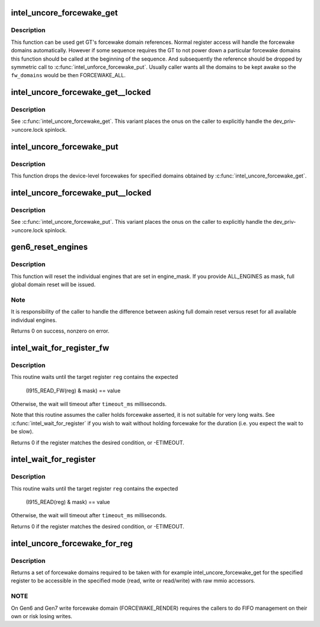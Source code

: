 .. -*- coding: utf-8; mode: rst -*-
.. src-file: drivers/gpu/drm/i915/intel_uncore.c

.. _`intel_uncore_forcewake_get`:

intel_uncore_forcewake_get
==========================

.. c:function:: void intel_uncore_forcewake_get(struct drm_i915_private *dev_priv, enum forcewake_domains fw_domains)

    grab forcewake domain references

    :param struct drm_i915_private \*dev_priv:
        i915 device instance

    :param enum forcewake_domains fw_domains:
        forcewake domains to get reference on

.. _`intel_uncore_forcewake_get.description`:

Description
-----------

This function can be used get GT's forcewake domain references.
Normal register access will handle the forcewake domains automatically.
However if some sequence requires the GT to not power down a particular
forcewake domains this function should be called at the beginning of the
sequence. And subsequently the reference should be dropped by symmetric
call to \ :c:func:`intel_unforce_forcewake_put`\ . Usually caller wants all the domains
to be kept awake so the \ ``fw_domains``\  would be then FORCEWAKE_ALL.

.. _`intel_uncore_forcewake_get__locked`:

intel_uncore_forcewake_get__locked
==================================

.. c:function:: void intel_uncore_forcewake_get__locked(struct drm_i915_private *dev_priv, enum forcewake_domains fw_domains)

    grab forcewake domain references

    :param struct drm_i915_private \*dev_priv:
        i915 device instance

    :param enum forcewake_domains fw_domains:
        forcewake domains to get reference on

.. _`intel_uncore_forcewake_get__locked.description`:

Description
-----------

See \ :c:func:`intel_uncore_forcewake_get`\ . This variant places the onus
on the caller to explicitly handle the dev_priv->uncore.lock spinlock.

.. _`intel_uncore_forcewake_put`:

intel_uncore_forcewake_put
==========================

.. c:function:: void intel_uncore_forcewake_put(struct drm_i915_private *dev_priv, enum forcewake_domains fw_domains)

    release a forcewake domain reference

    :param struct drm_i915_private \*dev_priv:
        i915 device instance

    :param enum forcewake_domains fw_domains:
        forcewake domains to put references

.. _`intel_uncore_forcewake_put.description`:

Description
-----------

This function drops the device-level forcewakes for specified
domains obtained by \ :c:func:`intel_uncore_forcewake_get`\ .

.. _`intel_uncore_forcewake_put__locked`:

intel_uncore_forcewake_put__locked
==================================

.. c:function:: void intel_uncore_forcewake_put__locked(struct drm_i915_private *dev_priv, enum forcewake_domains fw_domains)

    grab forcewake domain references

    :param struct drm_i915_private \*dev_priv:
        i915 device instance

    :param enum forcewake_domains fw_domains:
        forcewake domains to get reference on

.. _`intel_uncore_forcewake_put__locked.description`:

Description
-----------

See \ :c:func:`intel_uncore_forcewake_put`\ . This variant places the onus
on the caller to explicitly handle the dev_priv->uncore.lock spinlock.

.. _`gen6_reset_engines`:

gen6_reset_engines
==================

.. c:function:: int gen6_reset_engines(struct drm_i915_private *dev_priv, unsigned engine_mask)

    reset individual engines

    :param struct drm_i915_private \*dev_priv:
        i915 device

    :param unsigned engine_mask:
        mask of \ :c:func:`intel_ring_flag`\  engines or ALL_ENGINES for full reset

.. _`gen6_reset_engines.description`:

Description
-----------

This function will reset the individual engines that are set in engine_mask.
If you provide ALL_ENGINES as mask, full global domain reset will be issued.

.. _`gen6_reset_engines.note`:

Note
----

It is responsibility of the caller to handle the difference between
asking full domain reset versus reset for all available individual engines.

Returns 0 on success, nonzero on error.

.. _`intel_wait_for_register_fw`:

intel_wait_for_register_fw
==========================

.. c:function:: int intel_wait_for_register_fw(struct drm_i915_private *dev_priv, i915_reg_t reg, const u32 mask, const u32 value, const unsigned long timeout_ms)

    wait until register matches expected state

    :param struct drm_i915_private \*dev_priv:
        the i915 device

    :param i915_reg_t reg:
        the register to read

    :param const u32 mask:
        mask to apply to register value

    :param const u32 value:
        :

    :param const unsigned long timeout_ms:
        timeout in millisecond

.. _`intel_wait_for_register_fw.description`:

Description
-----------

This routine waits until the target register \ ``reg``\  contains the expected

    (I915_READ_FW(reg) & mask) == value

Otherwise, the wait will timeout after \ ``timeout_ms``\  milliseconds.

Note that this routine assumes the caller holds forcewake asserted, it is
not suitable for very long waits. See \ :c:func:`intel_wait_for_register`\  if you
wish to wait without holding forcewake for the duration (i.e. you expect
the wait to be slow).

Returns 0 if the register matches the desired condition, or -ETIMEOUT.

.. _`intel_wait_for_register`:

intel_wait_for_register
=======================

.. c:function:: int intel_wait_for_register(struct drm_i915_private *dev_priv, i915_reg_t reg, const u32 mask, const u32 value, const unsigned long timeout_ms)

    wait until register matches expected state

    :param struct drm_i915_private \*dev_priv:
        the i915 device

    :param i915_reg_t reg:
        the register to read

    :param const u32 mask:
        mask to apply to register value

    :param const u32 value:
        :

    :param const unsigned long timeout_ms:
        timeout in millisecond

.. _`intel_wait_for_register.description`:

Description
-----------

This routine waits until the target register \ ``reg``\  contains the expected

    (I915_READ(reg) & mask) == value

Otherwise, the wait will timeout after \ ``timeout_ms``\  milliseconds.

Returns 0 if the register matches the desired condition, or -ETIMEOUT.

.. _`intel_uncore_forcewake_for_reg`:

intel_uncore_forcewake_for_reg
==============================

.. c:function:: enum forcewake_domains intel_uncore_forcewake_for_reg(struct drm_i915_private *dev_priv, i915_reg_t reg, unsigned int op)

    which forcewake domains are needed to access a register

    :param struct drm_i915_private \*dev_priv:
        pointer to struct drm_i915_private

    :param i915_reg_t reg:
        register in question

    :param unsigned int op:
        operation bitmask of FW_REG_READ and/or FW_REG_WRITE

.. _`intel_uncore_forcewake_for_reg.description`:

Description
-----------

Returns a set of forcewake domains required to be taken with for example
intel_uncore_forcewake_get for the specified register to be accessible in the
specified mode (read, write or read/write) with raw mmio accessors.

.. _`intel_uncore_forcewake_for_reg.note`:

NOTE
----

On Gen6 and Gen7 write forcewake domain (FORCEWAKE_RENDER) requires the
callers to do FIFO management on their own or risk losing writes.

.. This file was automatic generated / don't edit.

